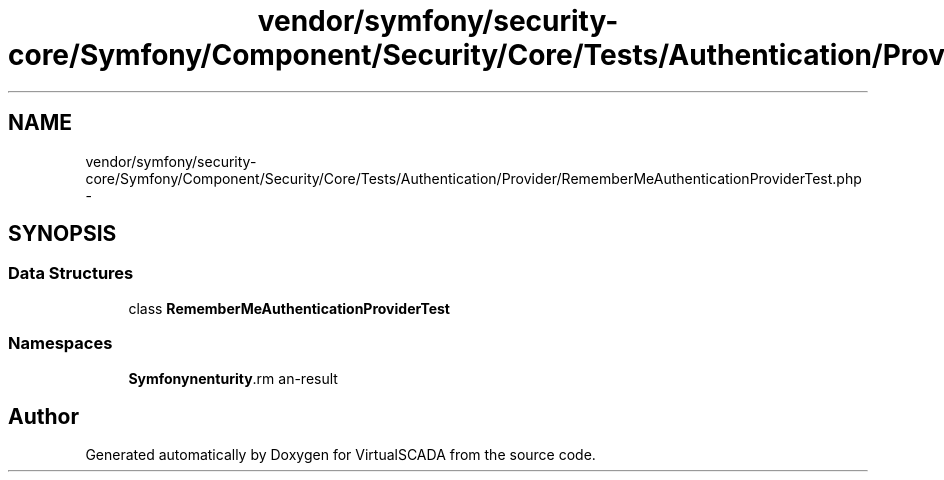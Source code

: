 .TH "vendor/symfony/security-core/Symfony/Component/Security/Core/Tests/Authentication/Provider/RememberMeAuthenticationProviderTest.php" 3 "Tue Apr 14 2015" "Version 1.0" "VirtualSCADA" \" -*- nroff -*-
.ad l
.nh
.SH NAME
vendor/symfony/security-core/Symfony/Component/Security/Core/Tests/Authentication/Provider/RememberMeAuthenticationProviderTest.php \- 
.SH SYNOPSIS
.br
.PP
.SS "Data Structures"

.in +1c
.ti -1c
.RI "class \fBRememberMeAuthenticationProviderTest\fP"
.br
.in -1c
.SS "Namespaces"

.in +1c
.ti -1c
.RI " \fBSymfony\\Component\\Security\\Core\\Tests\\Authentication\\Provider\fP"
.br
.in -1c
.SH "Author"
.PP 
Generated automatically by Doxygen for VirtualSCADA from the source code\&.
